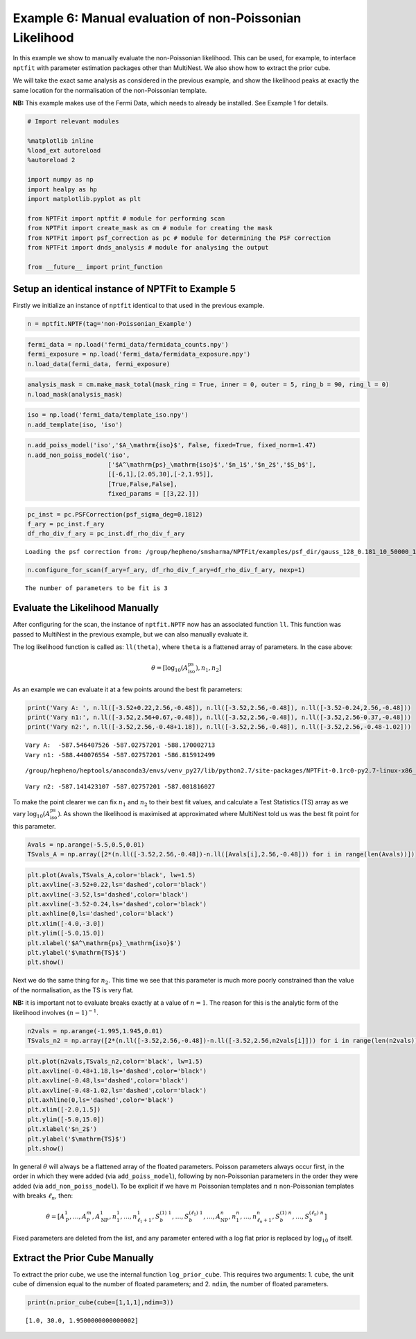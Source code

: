 
Example 6: Manual evaluation of non-Poissonian Likelihood
=========================================================

In this example we show to manually evaluate the non-Poissonian
likelihood. This can be used, for example, to interface ``nptfit`` with
parameter estimation packages other than MultiNest. We also show how to
extract the prior cube.

We will take the exact same analysis as considered in the previous
example, and show the likelihood peaks at exactly the same location for
the normalisation of the non-Poissonian template.

**NB:** This example makes use of the Fermi Data, which needs to already
be installed. See Example 1 for details.

.. code:: python

    # Import relevant modules
    
    %matplotlib inline
    %load_ext autoreload
    %autoreload 2
    
    import numpy as np
    import healpy as hp
    import matplotlib.pyplot as plt
    
    from NPTFit import nptfit # module for performing scan
    from NPTFit import create_mask as cm # module for creating the mask
    from NPTFit import psf_correction as pc # module for determining the PSF correction
    from NPTFit import dnds_analysis # module for analysing the output
    
    from __future__ import print_function

Setup an identical instance of NPTFit to Example 5
--------------------------------------------------

Firstly we initialize an instance of ``nptfit`` identical to that used
in the previous example.

.. code:: python

    n = nptfit.NPTF(tag='non-Poissonian_Example')

.. code:: python

    fermi_data = np.load('fermi_data/fermidata_counts.npy')
    fermi_exposure = np.load('fermi_data/fermidata_exposure.npy')
    n.load_data(fermi_data, fermi_exposure)

.. code:: python

    analysis_mask = cm.make_mask_total(mask_ring = True, inner = 0, outer = 5, ring_b = 90, ring_l = 0)
    n.load_mask(analysis_mask)

.. code:: python

    iso = np.load('fermi_data/template_iso.npy')
    n.add_template(iso, 'iso')


.. code:: python

    n.add_poiss_model('iso','$A_\mathrm{iso}$', False, fixed=True, fixed_norm=1.47)
    n.add_non_poiss_model('iso',
                          ['$A^\mathrm{ps}_\mathrm{iso}$','$n_1$','$n_2$','$S_b$'],
                          [[-6,1],[2.05,30],[-2,1.95]],
                          [True,False,False],
                          fixed_params = [[3,22.]])

.. code:: python

    pc_inst = pc.PSFCorrection(psf_sigma_deg=0.1812)
    f_ary = pc_inst.f_ary
    df_rho_div_f_ary = pc_inst.df_rho_div_f_ary


.. parsed-literal::

    Loading the psf correction from: /group/hepheno/smsharma/NPTFit/examples/psf_dir/gauss_128_0.181_10_50000_1000_0.01.npy


.. code:: python

    n.configure_for_scan(f_ary=f_ary, df_rho_div_f_ary=df_rho_div_f_ary, nexp=1)


.. parsed-literal::

    The number of parameters to be fit is 3


Evaluate the Likelihood Manually
--------------------------------

After configuring for the scan, the instance of ``nptfit.NPTF`` now has
an associated function ``ll``. This function was passed to MultiNest in
the previous example, but we can also manually evaluate it.

The log likelihood function is called as: ``ll(theta)``, where ``theta``
is a flattened array of parameters. In the case above:

.. math::  \theta = \left[ \log_{10} \left( A^\mathrm{ps}_\mathrm{iso} \right), n_1, n_2 \right] 

As an example we can evaluate it at a few points around the best fit
parameters:

.. code:: python

    print('Vary A: ', n.ll([-3.52+0.22,2.56,-0.48]), n.ll([-3.52,2.56,-0.48]), n.ll([-3.52-0.24,2.56,-0.48]))
    print('Vary n1:', n.ll([-3.52,2.56+0.67,-0.48]), n.ll([-3.52,2.56,-0.48]), n.ll([-3.52,2.56-0.37,-0.48]))
    print('Vary n2:', n.ll([-3.52,2.56,-0.48+1.18]), n.ll([-3.52,2.56,-0.48]), n.ll([-3.52,2.56,-0.48-1.02]))


.. parsed-literal::

    Vary A:  -587.546407526 -587.02757201 -588.170002713
    Vary n1: -588.440076554 -587.02757201 -586.815912499


.. parsed-literal::

    /group/hepheno/heptools/anaconda3/envs/venv_py27/lib/python2.7/site-packages/NPTFit-0.1rc0-py2.7-linux-x86_64.egg/NPTFit/nptf_scan.py:416: VisibleDeprecationWarning: using a non-integer number instead of an integer will result in an error in the future


.. parsed-literal::

    Vary n2: -587.141423107 -587.02757201 -587.081816027


To make the point clearer we can fix :math:`n_1` and :math:`n_2` to
their best fit values, and calculate a Test Statistics (TS) array as we
vary :math:`\log_{10} \left( A^\mathrm{ps}_\mathrm{iso} \right)`. As
shown the likelihood is maximised at approximated where MultiNest told
us was the best fit point for this parameter.

.. code:: python

    Avals = np.arange(-5.5,0.5,0.01)
    TSvals_A = np.array([2*(n.ll([-3.52,2.56,-0.48])-n.ll([Avals[i],2.56,-0.48])) for i in range(len(Avals))])

.. code:: python

    plt.plot(Avals,TSvals_A,color='black', lw=1.5)
    plt.axvline(-3.52+0.22,ls='dashed',color='black')
    plt.axvline(-3.52,ls='dashed',color='black')
    plt.axvline(-3.52-0.24,ls='dashed',color='black')
    plt.axhline(0,ls='dashed',color='black')
    plt.xlim([-4.0,-3.0])
    plt.ylim([-5.0,15.0])
    plt.xlabel('$A^\mathrm{ps}_\mathrm{iso}$')
    plt.ylabel('$\mathrm{TS}$')
    plt.show()



.. image:: Example6_Manual_nonPoissonian_Likelihood_files/Example6_Manual_nonPoissonian_Likelihood_17_0.png


Next we do the same thing for :math:`n_2`. This time we see that this
parameter is much more poorly constrained than the value of the
normalisation, as the TS is very flat.

**NB:** it is important not to evaluate breaks exactly at a value of
:math:`n=1`. The reason for this is the analytic form of the likelihood
involves :math:`(n-1)^{-1}`.

.. code:: python

    n2vals = np.arange(-1.995,1.945,0.01)
    TSvals_n2 = np.array([2*(n.ll([-3.52,2.56,-0.48])-n.ll([-3.52,2.56,n2vals[i]])) for i in range(len(n2vals))])

.. code:: python

    plt.plot(n2vals,TSvals_n2,color='black', lw=1.5)
    plt.axvline(-0.48+1.18,ls='dashed',color='black')
    plt.axvline(-0.48,ls='dashed',color='black')
    plt.axvline(-0.48-1.02,ls='dashed',color='black')
    plt.axhline(0,ls='dashed',color='black')
    plt.xlim([-2.0,1.5])
    plt.ylim([-5.0,15.0])
    plt.xlabel('$n_2$')
    plt.ylabel('$\mathrm{TS}$')
    plt.show()



.. image:: Example6_Manual_nonPoissonian_Likelihood_files/Example6_Manual_nonPoissonian_Likelihood_20_0.png


In general :math:`\theta` will always be a flattened array of the
floated parameters. Poisson parameters always occur first, in the order
in which they were added (via ``add_poiss_model``), following by
non-Poissonian parameters in the order they were added (via
``add_non_poiss_model``). To be explicit if we have :math:`m` Poissonian
templates and :math:`n` non-Poissonian templates with breaks
:math:`\ell_n`, then:

.. math::

    \theta = \left[ A_\mathrm{P}^1, \ldots, A_\mathrm{P}^m, A_\mathrm{NP}^1, n_1^1, \ldots, n_{\ell_1+1}^1, S_b^{(1)~1}, \ldots, S_b^{(\ell_1)~1}, \ldots, A_\mathrm{NP}^n, n_1^n, \ldots, n_{\ell_n+1}^n, S_b^{(1)~n}, \ldots, S_b^{(\ell_n)~n} \right]

Fixed parameters are deleted from the list, and any parameter entered
with a log flat prior is replaced by :math:`\log_{10}` of itself.

Extract the Prior Cube Manually
-------------------------------

To extract the prior cube, we use the internal function
``log_prior_cube``. This requires two arguments: 1. ``cube``, the unit
cube of dimension equal to the number of floated parameters; and 2.
``ndim``, the number of floated parameters.

.. code:: python

    print(n.prior_cube(cube=[1,1,1],ndim=3))


.. parsed-literal::

    [1.0, 30.0, 1.9500000000000002]

